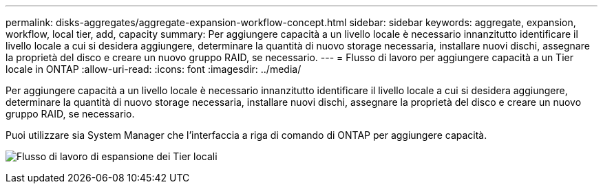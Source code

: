 ---
permalink: disks-aggregates/aggregate-expansion-workflow-concept.html 
sidebar: sidebar 
keywords: aggregate, expansion, workflow, local tier, add, capacity 
summary: Per aggiungere capacità a un livello locale è necessario innanzitutto identificare il livello locale a cui si desidera aggiungere, determinare la quantità di nuovo storage necessaria, installare nuovi dischi, assegnare la proprietà del disco e creare un nuovo gruppo RAID, se necessario. 
---
= Flusso di lavoro per aggiungere capacità a un Tier locale in ONTAP
:allow-uri-read: 
:icons: font
:imagesdir: ../media/


[role="lead"]
Per aggiungere capacità a un livello locale è necessario innanzitutto identificare il livello locale a cui si desidera aggiungere, determinare la quantità di nuovo storage necessaria, installare nuovi dischi, assegnare la proprietà del disco e creare un nuovo gruppo RAID, se necessario.

Puoi utilizzare sia System Manager che l'interfaccia a riga di comando di ONTAP per aggiungere capacità.

image:aggregate-expansion-workflow.png["Flusso di lavoro di espansione dei Tier locali"]
